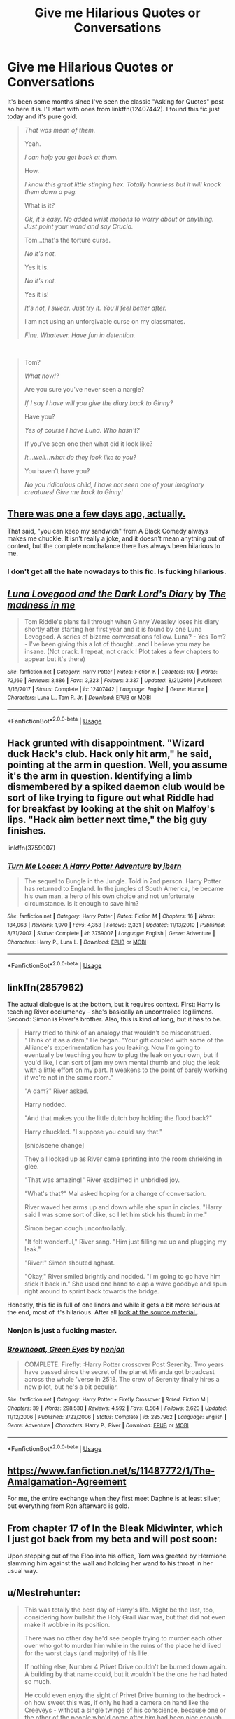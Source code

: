 #+TITLE: Give me Hilarious Quotes or Conversations

* Give me Hilarious Quotes or Conversations
:PROPERTIES:
:Author: KonoCrowleyDa
:Score: 15
:DateUnix: 1578765416.0
:DateShort: 2020-Jan-11
:FlairText: Request
:END:
It's been some months since I've seen the classic "Asking for Quotes" post so here it is. I'll start with ones from linkffn(12407442). I found this fic just today and it's pure gold.

#+begin_quote
  /That was mean of them./

  Yeah.

  /I can help you get back at them./

  How.

  /I know this great little stinging hex. Totally harmless but it will knock them down a peg./

  What is it?

  /Ok, it's easy. No added wrist motions to worry about or anything. Just point your wand and say Crucio./

  Tom...that's the torture curse.

  /No it's not./

  Yes it is.

  /No it's not./

  Yes it is!

  /It's not, I swear. Just try it. You'll feel better after./

  I am not using an unforgivable curse on my classmates.

  /Fine. Whatever. Have fun in detention./
#+end_quote

​

#+begin_quote
  Tom?

  /What now!?/

  Are you sure you've never seen a nargle?

  /If I say I have will you give the diary back to Ginny?/

  Have you?

  /Yes of course I have Luna. Who hasn't?/

  If you've seen one then what did it look like?

  /It...well...what do they look like to you?/

  You haven't have you?

  /No you ridiculous child, I have not seen one of your imaginary creatures! Give me back to Ginny!/
#+end_quote


** [[https://www.reddit.com/r/HPfanfiction/comments/em2zm0/quotes_from_fanfiction_that_always_make_you/?utm_medium=android_app&utm_source=share][There was one a few days ago, actually.]]

That said, "you can keep my sandwich" from A Black Comedy always makes me chuckle. It isn't really a joke, and it doesn't mean anything out of context, but the complete nonchalance there has always been hilarious to me.
:PROPERTIES:
:Author: DeliSoupItExplodes
:Score: 6
:DateUnix: 1578766126.0
:DateShort: 2020-Jan-11
:END:

*** I don't get all the hate nowadays to this fic. Is fucking hilarious.
:PROPERTIES:
:Author: Lgamezp
:Score: 2
:DateUnix: 1578877665.0
:DateShort: 2020-Jan-13
:END:


** [[https://www.fanfiction.net/s/12407442/1/][*/Luna Lovegood and the Dark Lord's Diary/*]] by [[https://www.fanfiction.net/u/6415261/The-madness-in-me][/The madness in me/]]

#+begin_quote
  Tom Riddle's plans fall through when Ginny Weasley loses his diary shortly after starting her first year and it is found by one Luna Lovegood. A series of bizarre conversations follow. Luna? - Yes Tom? - I've been giving this a lot of thought...and I believe you may be insane. (Not crack. I repeat, not crack ! Plot takes a few chapters to appear but it's there)
#+end_quote

^{/Site/:} ^{fanfiction.net} ^{*|*} ^{/Category/:} ^{Harry} ^{Potter} ^{*|*} ^{/Rated/:} ^{Fiction} ^{K} ^{*|*} ^{/Chapters/:} ^{100} ^{*|*} ^{/Words/:} ^{72,169} ^{*|*} ^{/Reviews/:} ^{3,886} ^{*|*} ^{/Favs/:} ^{3,323} ^{*|*} ^{/Follows/:} ^{3,337} ^{*|*} ^{/Updated/:} ^{8/21/2019} ^{*|*} ^{/Published/:} ^{3/16/2017} ^{*|*} ^{/Status/:} ^{Complete} ^{*|*} ^{/id/:} ^{12407442} ^{*|*} ^{/Language/:} ^{English} ^{*|*} ^{/Genre/:} ^{Humor} ^{*|*} ^{/Characters/:} ^{Luna} ^{L.,} ^{Tom} ^{R.} ^{Jr.} ^{*|*} ^{/Download/:} ^{[[http://www.ff2ebook.com/old/ffn-bot/index.php?id=12407442&source=ff&filetype=epub][EPUB]]} ^{or} ^{[[http://www.ff2ebook.com/old/ffn-bot/index.php?id=12407442&source=ff&filetype=mobi][MOBI]]}

--------------

*FanfictionBot*^{2.0.0-beta} | [[https://github.com/tusing/reddit-ffn-bot/wiki/Usage][Usage]]
:PROPERTIES:
:Author: FanfictionBot
:Score: 3
:DateUnix: 1578765424.0
:DateShort: 2020-Jan-11
:END:


** Hack grunted with disappointment. "Wizard duck Hack's club. Hack only hit arm," he said, pointing at the arm in question. Well, you assume it's the arm in question. Identifying a limb dismembered by a spiked daemon club would be sort of like trying to figure out what Riddle had for breakfast by looking at the shit on Malfoy's lips. "Hack aim better next time," the big guy finishes.

linkffn(3759007)
:PROPERTIES:
:Author: tsudonimh
:Score: 3
:DateUnix: 1578801798.0
:DateShort: 2020-Jan-12
:END:

*** [[https://www.fanfiction.net/s/3759007/1/][*/Turn Me Loose: A Harry Potter Adventure/*]] by [[https://www.fanfiction.net/u/940359/jbern][/jbern/]]

#+begin_quote
  The sequel to Bungle in the Jungle. Told in 2nd person. Harry Potter has returned to England. In the jungles of South America, he became his own man, a hero of his own choice and not unfortunate circumstance. Is it enough to save him?
#+end_quote

^{/Site/:} ^{fanfiction.net} ^{*|*} ^{/Category/:} ^{Harry} ^{Potter} ^{*|*} ^{/Rated/:} ^{Fiction} ^{M} ^{*|*} ^{/Chapters/:} ^{16} ^{*|*} ^{/Words/:} ^{134,063} ^{*|*} ^{/Reviews/:} ^{1,970} ^{*|*} ^{/Favs/:} ^{4,353} ^{*|*} ^{/Follows/:} ^{2,331} ^{*|*} ^{/Updated/:} ^{11/13/2010} ^{*|*} ^{/Published/:} ^{8/31/2007} ^{*|*} ^{/Status/:} ^{Complete} ^{*|*} ^{/id/:} ^{3759007} ^{*|*} ^{/Language/:} ^{English} ^{*|*} ^{/Genre/:} ^{Adventure} ^{*|*} ^{/Characters/:} ^{Harry} ^{P.,} ^{Luna} ^{L.} ^{*|*} ^{/Download/:} ^{[[http://www.ff2ebook.com/old/ffn-bot/index.php?id=3759007&source=ff&filetype=epub][EPUB]]} ^{or} ^{[[http://www.ff2ebook.com/old/ffn-bot/index.php?id=3759007&source=ff&filetype=mobi][MOBI]]}

--------------

*FanfictionBot*^{2.0.0-beta} | [[https://github.com/tusing/reddit-ffn-bot/wiki/Usage][Usage]]
:PROPERTIES:
:Author: FanfictionBot
:Score: 1
:DateUnix: 1578801814.0
:DateShort: 2020-Jan-12
:END:


** linkffn(2857962)

The actual dialogue is at the bottom, but it requires context. First: Harry is teaching River occlumency - she's basically an uncontrolled legilimens. Second: Simon is River's brother. Also, this is kind of long, but it has to be.

#+begin_quote
  Harry tried to think of an analogy that wouldn't be misconstrued. "Think of it as a dam," He began. "Your gift coupled with some of the Alliance's experimentation has you leaking. Now I'm going to eventually be teaching you how to plug the leak on your own, but if you'd like, I can sort of jam my own mental thumb and plug the leak with a little effort on my part. It weakens to the point of barely working if we're not in the same room."

  "A dam?" River asked.

  Harry nodded.

  "And that makes you the little dutch boy holding the flood back?"

  Harry chuckled. "I suppose you could say that."

  [snip/scene change]

  They all looked up as River came sprinting into the room shrieking in glee.

  "That was amazing!" River exclaimed in unbridled joy.

  "What's that?" Mal asked hoping for a change of conversation.

  River waved her arms up and down while she spun in circles. "Harry said I was some sort of dike, so I let him stick his thumb in me."

  Simon began cough uncontrollably.

  "It felt wonderful," River sang. "Him just filling me up and plugging my leak."

  "River!" Simon shouted aghast.

  "Okay," River smiled brightly and nodded. "I'm going to go have him stick it back in." She used one hand to clap a wave goodbye and spun right around to sprint back towards the bridge.
#+end_quote

Honestly, this fic is full of one liners and while it gets a bit more serious at the end, most of it's hilarious. After all [[https://www.youtube.com/watch?v=YArfb1gCcBg][look at the source material.]].
:PROPERTIES:
:Author: hrmdurr
:Score: 3
:DateUnix: 1578801941.0
:DateShort: 2020-Jan-12
:END:

*** Nonjon is just a fucking master.
:PROPERTIES:
:Author: Lgamezp
:Score: 2
:DateUnix: 1578877719.0
:DateShort: 2020-Jan-13
:END:


*** [[https://www.fanfiction.net/s/2857962/1/][*/Browncoat, Green Eyes/*]] by [[https://www.fanfiction.net/u/649528/nonjon][/nonjon/]]

#+begin_quote
  COMPLETE. Firefly: :Harry Potter crossover Post Serenity. Two years have passed since the secret of the planet Miranda got broadcast across the whole 'verse in 2518. The crew of Serenity finally hires a new pilot, but he's a bit peculiar.
#+end_quote

^{/Site/:} ^{fanfiction.net} ^{*|*} ^{/Category/:} ^{Harry} ^{Potter} ^{+} ^{Firefly} ^{Crossover} ^{*|*} ^{/Rated/:} ^{Fiction} ^{M} ^{*|*} ^{/Chapters/:} ^{39} ^{*|*} ^{/Words/:} ^{298,538} ^{*|*} ^{/Reviews/:} ^{4,592} ^{*|*} ^{/Favs/:} ^{8,564} ^{*|*} ^{/Follows/:} ^{2,623} ^{*|*} ^{/Updated/:} ^{11/12/2006} ^{*|*} ^{/Published/:} ^{3/23/2006} ^{*|*} ^{/Status/:} ^{Complete} ^{*|*} ^{/id/:} ^{2857962} ^{*|*} ^{/Language/:} ^{English} ^{*|*} ^{/Genre/:} ^{Adventure} ^{*|*} ^{/Characters/:} ^{Harry} ^{P.,} ^{River} ^{*|*} ^{/Download/:} ^{[[http://www.ff2ebook.com/old/ffn-bot/index.php?id=2857962&source=ff&filetype=epub][EPUB]]} ^{or} ^{[[http://www.ff2ebook.com/old/ffn-bot/index.php?id=2857962&source=ff&filetype=mobi][MOBI]]}

--------------

*FanfictionBot*^{2.0.0-beta} | [[https://github.com/tusing/reddit-ffn-bot/wiki/Usage][Usage]]
:PROPERTIES:
:Author: FanfictionBot
:Score: 1
:DateUnix: 1578801949.0
:DateShort: 2020-Jan-12
:END:


** [[https://www.fanfiction.net/s/11487772/1/The-Amalgamation-Agreement]]

For me, the entire exchange when they first meet Daphne is at least silver, but everything from Ron afterward is gold.
:PROPERTIES:
:Author: Avalon1632
:Score: 1
:DateUnix: 1578770997.0
:DateShort: 2020-Jan-11
:END:


** From chapter 17 of In the Bleak Midwinter, which I just got back from my beta and will post soon:

Upon stepping out of the Floo into his office, Tom was greeted by Hermione slamming him against the wall and holding her wand to his throat in her usual way.
:PROPERTIES:
:Author: MTheLoud
:Score: 1
:DateUnix: 1578796074.0
:DateShort: 2020-Jan-12
:END:


** u/Mestrehunter:
#+begin_quote
  This was totally the best day of Harry's life. Might be the last, too, considering how bullshit the Holy Grail War was, but that did not even make it wobble in its position.

  There was no other day he'd see people trying to murder each other over who got to murder him while in the ruins of the place he'd lived for the worst days (and majority) of his life.

  If nothing else, Number 4 Privet Drive couldn't be burned down again. A building by that name could, but it wouldn't be the one he had hated so much.

  He could even enjoy the sight of Privet Drive burning to the bedrock - oh how sweet this was, if only he had a camera on hand like the Creeveys - without a single twinge of his conscience, because one or the other of the people who'd come after him had been nice enough to evacuate anyone that might get hurt first.
#+end_quote

From [[https://tvtropes.org/pmwiki/pmwiki.php/Fanfic/HarryPotterAndTheNotFatalAtAllCulturalExchangeProgram][Harry Potter and the Not-Fatal-At-All Cultural Exchange Program]]
:PROPERTIES:
:Author: Mestrehunter
:Score: 1
:DateUnix: 1578836448.0
:DateShort: 2020-Jan-12
:END:
